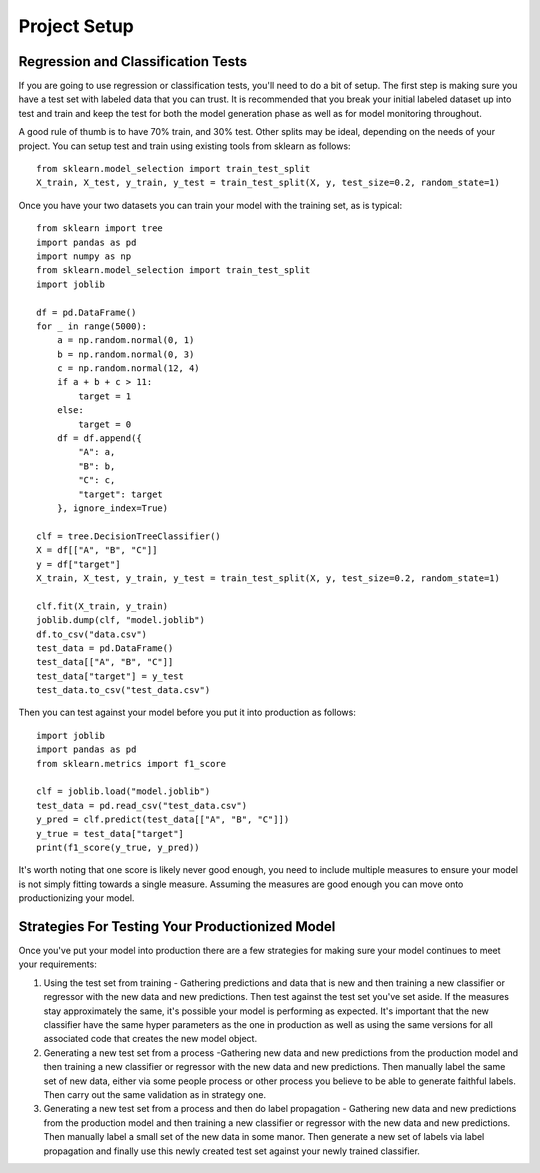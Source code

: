 #############
Project Setup
#############

Regression and Classification Tests
===================================

If you are going to use regression or classification tests, you'll need to do a bit of setup.  The first step is making sure you have a test set with labeled data that you can trust. It is recommended that you break your initial labeled dataset up into test and train and keep the test for both the model generation phase as well as for model monitoring throughout.

A good rule of thumb is to have 70% train, and 30% test.  Other splits may be ideal, depending on the needs of your project.  You can setup test and train using existing tools from sklearn as follows::

	 from sklearn.model_selection import train_test_split
	 X_train, X_test, y_train, y_test = train_test_split(X, y, test_size=0.2, random_state=1)

Once you have your two datasets you can train your model with the training set, as is typical::

	from sklearn import tree
	import pandas as pd
	import numpy as np
	from sklearn.model_selection import train_test_split
	import joblib

	df = pd.DataFrame()
	for _ in range(5000):
	    a = np.random.normal(0, 1)
	    b = np.random.normal(0, 3)
	    c = np.random.normal(12, 4)
	    if a + b + c > 11:
	        target = 1
	    else:
	        target = 0
	    df = df.append({
	        "A": a,
	        "B": b,
	        "C": c,
	        "target": target
	    }, ignore_index=True)

	clf = tree.DecisionTreeClassifier()
	X = df[["A", "B", "C"]]
	y = df["target"]
	X_train, X_test, y_train, y_test = train_test_split(X, y, test_size=0.2, random_state=1)

	clf.fit(X_train, y_train)
	joblib.dump(clf, "model.joblib")
	df.to_csv("data.csv")
	test_data = pd.DataFrame()
	test_data[["A", "B", "C"]]
	test_data["target"] = y_test
	test_data.to_csv("test_data.csv")

Then you can test against your model before you put it into production as follows::

	import joblib
	import pandas as pd
	from sklearn.metrics import f1_score

	clf = joblib.load("model.joblib")
	test_data = pd.read_csv("test_data.csv")
	y_pred = clf.predict(test_data[["A", "B", "C"]])
	y_true = test_data["target"]
	print(f1_score(y_true, y_pred))

It's worth noting that one score is likely never good enough, you need to include multiple measures to ensure your model is not simply fitting towards a single measure.  Assuming the measures are good enough you can move onto productionizing your model.

Strategies For Testing Your Productionized Model
================================================

Once you've put your model into production there are a few strategies for making sure your model continues to meet your requirements:

1. Using the test set from training - Gathering predictions and data that is new and then training a new classifier or regressor with the new data and new predictions.  Then test against the test set you've set aside.  If the measures stay approximately the same, it's possible your model is performing as expected.  It's important that the new classifier have the same hyper parameters as the one in production as well as using the same versions for all associated code that creates the new model object.

2. Generating a new test set from a process -Gathering new data and new predictions from the production model and then training a new classifier or regressor with the new data and new predictions.  Then manually label the same set of new data, either via some people process or other process you believe to be able to generate faithful labels.  Then carry out the same validation as in strategy one.

3. Generating a new test set from a process and then do label propagation - Gathering new data and new predictions from the production model and then training a new classifier or regressor with the new data and new predictions.  Then manually label a small set of the new data in some manor.  Then generate a new set of labels via label propagation and finally use this newly created test set against your newly trained classifier.



